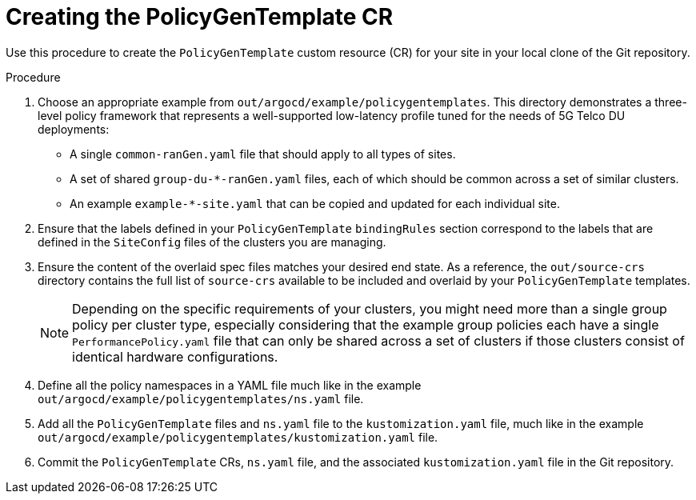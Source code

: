 // Module included in the following assemblies:
//
// *scalability_and_performance/ztp-deploying-disconnected.adoc

:_content-type: CONCEPT
[id="ztp-creating-the-policygentemplate-cr_{context}"]
= Creating the PolicyGenTemplate CR

Use this procedure to create the `PolicyGenTemplate` custom resource (CR) for your
site in your local clone of the Git repository.

.Procedure

. Choose an appropriate example from `out/argocd/example/policygentemplates`.
This directory demonstrates a three-level policy framework that represents a well-supported low-latency
profile tuned for the needs of 5G Telco DU deployments:
+
* A single `common-ranGen.yaml` file that should apply to all types of sites.
* A set of shared `group-du-*-ranGen.yaml` files, each of which should be common across a
set of similar clusters.
* An example `example-*-site.yaml` that can be copied and updated for each individual site.

. Ensure that the labels defined in your `PolicyGenTemplate` `bindingRules` section correspond to the labels that are defined in the `SiteConfig` files of the clusters you are managing.

. Ensure the content of the overlaid spec files matches your desired end state. As a reference, the
`out/source-crs` directory contains the full list of `source-crs` available to be included and overlaid
by your `PolicyGenTemplate` templates.
+
[NOTE]
====
Depending on the specific requirements of your clusters, you might need more than a single group
policy per cluster type, especially considering that the example group policies each have a single
`PerformancePolicy.yaml` file that can only be shared across a set of clusters if those clusters consist of
identical hardware configurations.
====

. Define all the policy namespaces in a YAML file much like in the example
`out/argocd/example/policygentemplates/ns.yaml` file.

. Add all the `PolicyGenTemplate` files and `ns.yaml` file to the `kustomization.yaml` file, much like in the
example `out/argocd/example/policygentemplates/kustomization.yaml` file.

. Commit the `PolicyGenTemplate` CRs, `ns.yaml` file, and the associated `kustomization.yaml` file in the Git repository.
